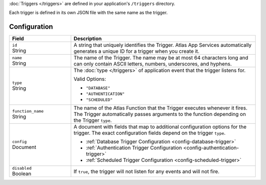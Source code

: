 :doc:`Triggers </triggers>` are defined in your application's
``/triggers`` directory.

Each trigger is defined in its own JSON file with the same name as the
trigger.

.. code-block:: none
   :copyable: False
   
   yourRealmApp/
   └── triggers/
       └── <trigger name>.json

Configuration
~~~~~~~~~~~~~

.. code-block:: json
   :caption: <trigger name>.json
   
   {
     "id": "<Trigger ID>",
     "name": "<Trigger Name>",
     "type": "<Trigger Type>",
     "function_name": "<Trigger Function Name>",
     "config": {
       "<Configuration Option>": <Configuration Value>
     },
     "disabled": <Boolean>,
   }

.. list-table::
   :widths: 10 30
   :header-rows: 1

   * - Field
     - Description

   * - | ``id``
       | String
     - A string that uniquely identifies the Trigger. Atlas App Services
       automatically generates a unique ID for a trigger when you create
       it.

   * - | ``name``
       | String
     - The name of the Trigger. The name may be at most 64 characters
       long and can only contain ASCII letters, numbers, underscores,
       and hyphens.

   * - | ``type``
       | String
     - The :doc:`type </triggers>` of application event that the trigger
       listens for.
       
       Valid Options:
       
       - ``"DATABASE"``
       - ``"AUTHENTICATION"``
       - ``"SCHEDULED"``

   * - | ``function_name``
       | String
     - The name of the Atlas Function that the Trigger
       executes whenever it fires. The Trigger automatically passes
       arguments to the function depending on the Trigger ``type``.

   * - | ``config``
       | Document
     - A document with fields that map to additional configuration
       options for the trigger. The exact configuration fields depend on
       the trigger ``type``.
       
       - :ref:`Database Trigger Configuration <config-database-trigger>`
       - :ref:`Authentication Trigger Configuration <config-authentication-trigger>`
       - :ref:`Scheduled Trigger Configuration <config-scheduled-trigger>`

   * - | ``disabled``
       | Boolean
     - If ``true``, the trigger will not listen for any events and will
       not fire.
